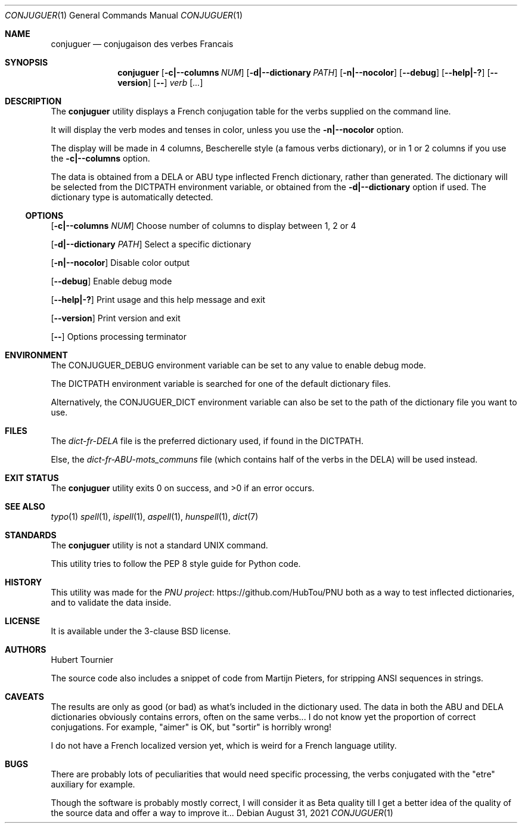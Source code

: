.Dd August 31, 2021
.Dt CONJUGUER 1
.Os
.Sh NAME
.Nm conjuguer
.Nd conjugaison des verbes Francais
.Sh SYNOPSIS
.Nm
.Op Fl c|--columns Ar NUM
.Op Fl d|--dictionary Ar PATH
.Op Fl n|--nocolor
.Op Fl -debug
.Op Fl -help|-?
.Op Fl -version
.Op Fl -
.Ar verb
.Op Ar ...
.Sh DESCRIPTION
The
.Nm
utility displays a French conjugation table for the verbs supplied on the command line.
.Pp
It will display the verb modes and tenses in color, unless you use the
.Fl n|--nocolor
option.
.Pp
The display will be made in 4 columns, Bescherelle style (a famous verbs dictionary),
or in 1 or 2 columns if you use the
.Fl c|--columns
option.
.Pp
The data is obtained from a DELA or ABU type inflected French dictionary, rather than generated.
The dictionary will be selected from the
.Ev DICTPATH
environment variable, or obtained from the
.Fl d|--dictionary
option if used. The dictionary type is automatically detected.
.Ss OPTIONS
.Op Fl c|--columns Ar NUM
Choose number of columns to display between 1, 2 or 4
.Pp
.Op Fl d|--dictionary Ar PATH
Select a specific dictionary
.Pp
.Op Fl n|--nocolor
Disable color output
.Pp
.Op Fl -debug
Enable debug mode
.Pp
.Op Fl -help|-?
Print usage and this help message and exit
.Pp
.Op Fl -version
Print version and exit
.Pp
.Op Fl -
Options processing terminator
.Sh ENVIRONMENT
The
.Ev CONJUGUER_DEBUG
environment variable can be set to any value to enable debug mode.
.Pp
The
.Ev DICTPATH
environment variable is searched for one of the default dictionary files.
.Pp
Alternatively, the
.Ev CONJUGUER_DICT
environment variable can also be set to the path of the dictionary file you want to use.
.Sh FILES
The
.Pa dict-fr-DELA
file is the preferred dictionary used, if found in the
.Ev DICTPATH .
.Pp
Else, the
.Pa dict-fr-ABU-mots_communs
file (which contains half of the verbs in the DELA) will be used instead.
.Sh EXIT STATUS
.Ex -std conjuguer
.Sh SEE ALSO
.Xr typo 1
.Xr spell 1 ,
.Xr ispell 1 ,
.Xr aspell 1 ,
.Xr hunspell 1 ,
.Xr dict 7
.Sh STANDARDS
The
.Nm
utility is not a standard UNIX command.
.Pp
This utility tries to follow the PEP 8 style guide for Python code.
.Sh HISTORY
This utility was made for the
.Lk https://github.com/HubTou/PNU PNU project
both as a way to test inflected dictionaries, and to validate the data inside.
.Sh LICENSE
It is available under the 3-clause BSD license.
.Sh AUTHORS
.An Hubert Tournier
.Pp
The source code also includes a snippet of code from Martijn Pieters,
for stripping ANSI sequences in strings.
.Sh CAVEATS
The results are only as good (or bad) as what's included in the dictionary used.
The data in both the ABU and DELA dictionaries obviously contains errors, often on the same verbs...
I do not know yet the proportion of correct conjugations.
For example, "aimer" is OK, but "sortir" is horribly wrong!
.Pp
I do not have a French localized version yet, which is weird for a French language utility.
.Sh BUGS
There are probably lots of peculiarities that would need specific processing,
the verbs conjugated with the "etre" auxiliary for example.
.Pp
Though the software is probably mostly correct, I will consider it as Beta quality till I get
a better idea of the quality of the source data and offer a way to improve it...
